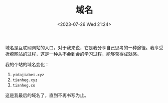 #+TITLE: 域名
#+DATE: <2023-07-26 Wed 21:24>
#+TAGS[]: 随笔 博客

域名是互联网网站的入口，对于我来说，它是我分享自己思考的一种途径。我享受折腾网站的过程，这是一种从不会到会的学习过程，能够获得成就感。

我的个站的域名变化：

1. =yidajiabei.xyz=
2. =tianheg.xyz=
3. =tianheg.co=

这是我最后的域名了，直到不再书写为止。

